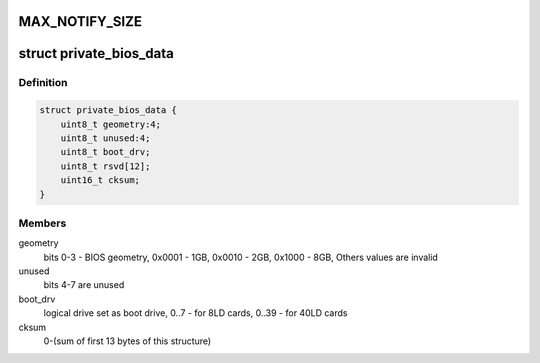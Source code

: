 .. -*- coding: utf-8; mode: rst -*-
.. src-file: drivers/scsi/megaraid/mbox_defs.h

.. _`max_notify_size`:

MAX_NOTIFY_SIZE
===============

.. c:function::  MAX_NOTIFY_SIZE()

    enquiry for device information

.. _`private_bios_data`:

struct private_bios_data
========================

.. c:type:: struct private_bios_data

    bios private data for boot devices

.. _`private_bios_data.definition`:

Definition
----------

.. code-block:: c

    struct private_bios_data {
        uint8_t geometry:4;
        uint8_t unused:4;
        uint8_t boot_drv;
        uint8_t rsvd[12];
        uint16_t cksum;
    }

.. _`private_bios_data.members`:

Members
-------

geometry
    bits 0-3 - BIOS geometry, 0x0001 - 1GB, 0x0010 - 2GB,
    0x1000 - 8GB, Others values are invalid

unused
    bits 4-7 are unused

boot_drv
    logical drive set as boot drive, 0..7 - for 8LD cards,
    0..39 - for 40LD cards

cksum
    0-(sum of first 13 bytes of this structure)

.. This file was automatic generated / don't edit.

